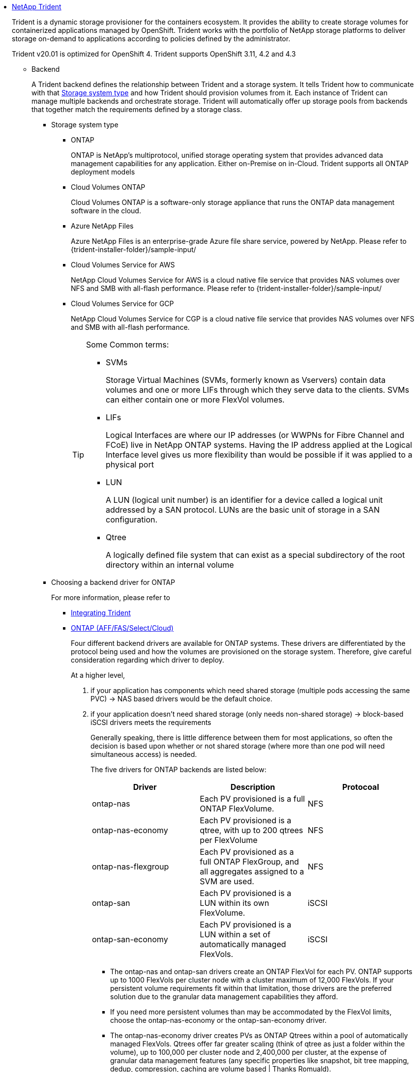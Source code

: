 * https://netapp-trident.readthedocs.io/en/stable-v20.01/[NetApp Trident]
+
Trident is a dynamic storage provisioner for the containers ecosystem.
It provides the ability to create storage volumes for containerized applications managed by OpenShift.
Trident works with the portfolio of NetApp storage platforms to deliver storage on-demand to applications according to policies defined by the administrator.
+
Trident v20.01 is optimized for OpenShift 4.
Trident supports OpenShift 3.11, 4.2 and 4.3


** Backend
+
A Trident backend defines the relationship between Trident and a storage system.
It tells Trident how to communicate with that <<mark-strg-typs,Storage system type>> and how Trident should provision volumes from it.
Each instance of Trident can manage multiple backends and orchestrate storage. Trident will automatically offer up storage pools from backends that together match the requirements defined by a storage class.
+
[[mark-strg-typs]]
*** Storage system type

**** ONTAP
+
ONTAP is NetApp’s multiprotocol, unified storage operating system that provides advanced data management capabilities for any application. Either on-Premise on in-Cloud.
Trident supports all ONTAP deployment models

**** Cloud Volumes ONTAP
+
Cloud Volumes ONTAP is a software-only storage appliance that runs the ONTAP data management software in the cloud.

**** Azure NetApp Files
+
Azure NetApp Files is an enterprise-grade Azure file share service, powered by NetApp.
Please refer to {trident-installer-folder}/sample-input/

**** Cloud Volumes Service for AWS
+
NetApp Cloud Volumes Service for AWS is a cloud native file service that provides NAS volumes over NFS and SMB with all-flash performance.
Please refer to {trident-installer-folder}/sample-input/

**** Cloud Volumes Service for GCP
+
NetApp Cloud Volumes Service for CGP is a cloud native file service that provides NAS volumes over NFS and SMB with all-flash performance.
+
[TIP]
====
Some Common terms:

* SVMs
+
Storage Virtual Machines (SVMs, formerly known as Vservers)
contain data volumes and one or more LIFs through which they serve data to the clients.
SVMs can either contain one or more FlexVol volumes.

* LIFs
+
Logical Interfaces are where our IP addresses (or WWPNs for Fibre Channel and FCoE) live in NetApp ONTAP systems.
Having the IP address applied at the Logical Interface level gives us more flexibility than would be possible if it was applied to a physical port

* LUN
+
A LUN (logical unit number) is an identifier for a device called a logical unit addressed by a SAN protocol.
LUNs are the basic unit of storage in a SAN configuration.

* Qtree
+
A logically defined file system that can exist as a special subdirectory of the root directory within an internal volume
====

*** Choosing a backend driver for ONTAP
+
For more information, please refer to
+
**** https://netapp-trident.readthedocs.io/en/stable-v20.01/dag/kubernetes/integrating_trident.html#integrating-trident[Integrating Trident]
**** https://netapp-trident.readthedocs.io/en/stable-v20.01/kubernetes/operations/tasks/backends/ontap.html[ONTAP (AFF/FAS/Select/Cloud)]
+
Four different backend drivers are available for ONTAP systems.
These drivers are differentiated by the protocol being used and how the volumes are provisioned on the storage system.
Therefore, give careful consideration regarding which driver to deploy.
+
At a higher level,
+
. if your application has components which need shared storage (multiple pods accessing the same PVC) -> NAS based drivers would be the default choice.
. if your application doesn't need shared storage (only needs non-shared storage) -> block-based iSCSI drivers meets the requirements
+
Generally speaking, there is little difference between them for most applications,
so often the decision is based upon whether or not shared storage (where more than one pod will need simultaneous access) is needed.
+
The five drivers for ONTAP backends are listed below:
+
|===
| Driver | Description | Protocoal

|ontap-nas
|Each PV provisioned is a full ONTAP FlexVolume.
|NFS

|ontap-nas-economy
|Each PV provisioned is a qtree, with up to 200 qtrees per FlexVolume
|NFS

|ontap-nas-flexgroup
|Each PV provisioned as a full ONTAP FlexGroup, and all aggregates assigned to a SVM are used.
|NFS

|ontap-san
|Each PV provisioned is a LUN within its own FlexVolume.
|iSCSI

|ontap-san-economy
|Each PV provisioned is a LUN within a set of automatically managed FlexVols.
|iSCSI

|===
+
====
* The ontap-nas and ontap-san drivers create an ONTAP FlexVol for each PV. ONTAP supports up to 1000 FlexVols per cluster node with a cluster maximum of 12,000 FlexVols.
If your persistent volume requirements fit within that limitation, those drivers are the preferred solution due to the granular data management capabilities they afford.

* If you need more persistent volumes than may be accommodated by the FlexVol limits, choose the ontap-nas-economy or the ontap-san-economy driver.

* The ontap-nas-economy driver creates PVs as ONTAP Qtrees within a pool of automatically managed FlexVols.
Qtrees offer far greater scaling (think of qtree as just a folder within the volume), up to 100,000 per cluster node and 2,400,000 per cluster,
at the expense of granular data management features (any specific properties like snapshot, bit tree mapping, dedup, compression, caching are volume based | Thanks Romuald).

* The ontap-san-economy driver creates PVs as ONTAP LUNs within a pool of automatically managed FlexVols. Each PV maps to an ONTAP LUN and this driver offers higher scalability for SAN workloads. Depending on the storage array, ONTAP supports up to 8192 LUNs per cluster node and 16384 LUNs for an HA pair. Since PVs map to LUNs within shared FlexVols, Kubernetes VolumeSnapshots are created using ONTAP’s FlexClone technology. FlexClone LUNs and their parent LUNs share blocks, minimizing disk usage.
====
+
[TIP]
====
Trident 20.01 provides a set of Prometheus metrics that can be used to obtain insight on how Trident operates.
You can now define a Prometheus target to gather the metrics exposed by Trident and obtain information on the backends it manages, the volumes it creates and so on.
see https://netapp.io/2020/02/20/prometheus-and-trident/[]
====
